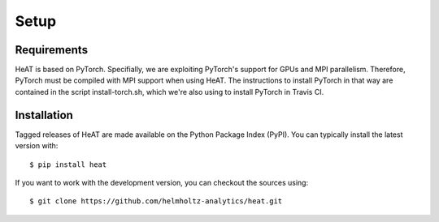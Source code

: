 Setup
=====

Requirements
------------

HeAT is based on PyTorch. Specifially, we are exploiting PyTorch's support for GPUs and MPI parallelism. Therefore, PyTorch must be compiled with MPI support when using HeAT. The instructions to install PyTorch in that way are contained in the script install-torch.sh, which we're also using to install PyTorch in Travis CI.

Installation
------------

Tagged releases of HeAT are made available on the Python Package Index
(PyPI). You can typically install the latest version with::

  $ pip install heat

If you want to work with the development version, you can checkout the sources using::

  $ git clone https://github.com/helmholtz-analytics/heat.git
